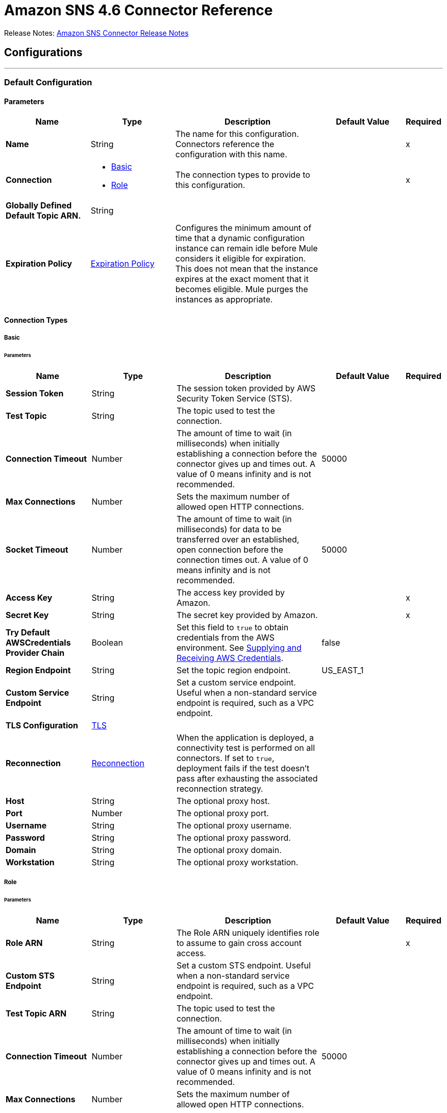 = Amazon SNS 4.6 Connector Reference



Release Notes: xref:release-notes::connector/amazon-sns-connector-release-notes-mule-4.adoc[Amazon SNS Connector Release Notes]

== Configurations
---
[[config]]
=== Default Configuration

==== Parameters
[%header,cols="20s,20a,35a,20a,5a"]
|===
| Name | Type | Description | Default Value | Required
|Name | String | The name for this configuration. Connectors reference the configuration with this name. | | x
| Connection a| * <<config_basic, Basic>>
* <<config_role, Role>>
 | The connection types to provide to this configuration. | | x
| Globally Defined Default Topic ARN. a| String |  |  |
| Expiration Policy a| <<ExpirationPolicy>> |  Configures the minimum amount of time that a dynamic configuration instance can remain idle before Mule considers it eligible for expiration. This does not mean that the instance expires at the exact moment that it becomes eligible. Mule purges the instances as appropriate. |  |
|===

==== Connection Types
[[config_basic]]
===== Basic


====== Parameters
[%header,cols="20s,20a,35a,20a,5a"]
|===
| Name | Type | Description | Default Value | Required
| Session Token a| String |  The session token provided by AWS Security Token Service (STS). |  |
| Test Topic a| String | The topic used to test the connection. |  |
| Connection Timeout a| Number |  The amount of time to wait (in milliseconds) when initially establishing a connection before the connector gives up and times out. A value of 0 means infinity and is not recommended. |  50000 |
| Max Connections a| Number |  Sets the maximum number of allowed open HTTP connections. |  |
| Socket Timeout a| Number |  The amount of time to wait (in milliseconds) for data to be transferred over an established, open connection before the connection times out. A value of 0 means infinity and is not recommended. |  50000 |
| Access Key a| String |  The access key provided by Amazon. |  | x
| Secret Key a| String |  The secret key provided by Amazon. |  | x
| Try Default AWSCredentials Provider Chain a| Boolean |  Set this field to `true` to obtain credentials from the AWS environment. See https://docs.aws.amazon.com/sdk-for-java/v2/developer-guide/credentials.html[Supplying and Receiving AWS Credentials]. |  false |
| Region Endpoint a| String |  Set the topic region endpoint. |  US_EAST_1 |
| Custom Service Endpoint a| String |  Set a custom service endpoint. Useful when a non-standard service endpoint is required, such as a VPC endpoint. |  |
| TLS Configuration a| <<Tls>> | |  |
| Reconnection a| <<Reconnection>> |  When the application is deployed, a connectivity test is performed on all connectors. If set to `true`, deployment fails if the test doesn't pass after exhausting the associated reconnection strategy. |  |
| Host a| String |  The optional proxy host. |  |
| Port a| Number |  The optional proxy port. |  |
| Username a| String |  The optional proxy username. |  |
| Password a| String |  The optional proxy password. |  |
| Domain a| String |  The optional proxy domain. |  |
| Workstation a| String |  The optional proxy workstation. |  |
|===
[[config_role]]
===== Role


====== Parameters
[%header,cols="20s,20a,35a,20a,5a"]
|===
| Name | Type | Description | Default Value | Required
| Role ARN a| String |  The Role ARN uniquely identifies role to assume to gain cross account access. |  | x
| Custom STS Endpoint a| String |  Set a custom STS endpoint. Useful when a non-standard service endpoint is required, such as a VPC endpoint. |  |
| Test Topic ARN a| String | The topic used to test the connection. |  |
| Connection Timeout a| Number |  The amount of time to wait (in milliseconds) when initially establishing a connection before the connector gives up and times out. A value of 0 means infinity and is not recommended. |  50000 |
| Max Connections a| Number |  Sets the maximum number of allowed open HTTP connections. |  |
| Socket Timeout a| Number |  The amount of time to wait (in milliseconds) for data to be transferred over an established, open connection before the connection times out. A value of 0 means infinity and is not recommended. |  50000 |
| Access Key a| String |  The access key provided by Amazon. |  | x
| Secret Key a| String |  The secret key provided by Amazon. |  | x
| Try Default AWSCredentials Provider Chain a| Boolean |  Set this field to `true` to obtain credentials from the AWS environment. See: https://docs.aws.amazon.com/sdk-for-java/v2/developer-guide/credentials.html[Supplying and Receiving AWS Credentials]. |  false |
| Region Endpoint a| String |  Set the topic region endpoint. |  US_EAST_1 |
| Custom Service Endpoint a| String |  Set a custom service endpoint. Useful when a non-standard service endpoint is required, such as a VPC endpoint. |  |
| TLS Configuration a| <<Tls>> |  |  |
| Reconnection a| <<Reconnection>> |  When the application is deployed, a connectivity test is performed on all connectors. If set to `true`, deployment fails if the test doesn't pass after exhausting the associated reconnection strategy. |  |
| Host a| String |  The optional proxy host. |  |
| Port a| Number |  The optional proxy port. |  |
| Username a| String |  The optional proxy username. |  |
| Password a| String |  The optional proxy password. |  |
| Domain a| String |  The optional proxy domain. |  |
| Workstation a| String |  The optional proxy workstation. |  |
|===

== Operations
* <<addPermission>>
* <<confirmSubscription>>
* <<createPlatformApplication>>
* <<createPlatformEndpoint>>
* <<createTopic>>
* <<deleteEndpoint>>
* <<deletePlatformApplication>>
* <<deleteTopic>>
* <<getEndpointAttributes>>
* <<getPlatformApplicationAttributes>>
* <<getSubscriptionAttributes>>
* <<getTopicAttributes>>
* <<listEndpointsByPlatformApplication>>
* <<listPlatformApplications>>
* <<listSubscriptions>>
* <<listSubscriptionsByTopic>>
* <<listTopics>>
* <<publish>>
* <<removePermission>>
* <<setEndpointAttributes>>
* <<setPlatformApplicationAttributes>>
* <<setSubscriptionAttributes>>
* <<setTopicAttributes>>
* <<subscribe>>
* <<unsubscribe>>

[[addPermission]]
=== Add Permission
`<sns:add-permission>`


Adds a statement to a topic's access control policy, granting access for the specified AWS accounts to the specified actions. See the http://docs.aws.amazon.com/sns/latest/api/API_AddPermission.html[Amazon SNS API Reference].


==== Parameters
[%header,cols="20s,20a,35a,20a,5a"]
|===
| Name | Type | Description | Default Value | Required
| Configuration | String | The name of the configuration to use. | | x
| Topic Arn a| String |  The ARN of the topic whose access control policy you wish to modify. |  | x
| Label a| String |  A unique identifier for the new policy statement. |  | x
| Account Ids a| Array of String |  The AWS account IDs of the users (principals) who will be given access to the specified actions. The users must have AWS accounts, but do not need to be signed up for this service. |  | x
| Action Names a| Array of String |  The action you want to allow for the specified principals. |  | x
| Target Variable a| String |  The name of a variable to store the operation's output. |  |
| Target Value a| String |  An expression to evaluate against the operation's output and store the expression outcome in the target variable. |  `#[payload]` |
| Reconnection Strategy a| * <<reconnect>>
* <<reconnect-forever>> |  A retry strategy in case of connectivity errors. |  |
|===

==== Output
[%autowidth.spread]
|===
|Type |String
|===

=== For Configurations
* <<config>>

==== Throws
* SNS:INVALID_PARAMETER_VALUE
* SNS:INVALID_PARAMETER
* SNS:INTERNAL_ERROR
* SNS:CONNECTIVITY
* SNS:THROTTLED
* SNS:TOPIC_LIMIT_EXCEEDED
* SNS:AUTHORIZATION_ERROR
* SNS:UNDEFINED_TOPIC
* SNS:NOT_FOUND
* SNS:SUBSCRIPTION_LIMIT_EXCEEDED
* SNS:ENDPOINT_DISABLED
* SNS:UNKNOWN
* SNS:RETRY_EXHAUSTED
* SNS:PLATFORM_APPLICATION_DISABLED


[[confirmSubscription]]
=== Confirm Subscription
`<sns:confirm-subscription>`

The confirmSubscription action verifies an endpoint owner's intent to receive messages by validating the token sent to the endpoint by an earlier Subscribe action. If the token is valid, the action creates a new subscription and returns its Amazon Resource Name (ARN). This call requires an AWS signature only when the AuthenticateOnUnsubscribe flag is set to `true`. See the http://docs.aws.amazon.com/sns/latest/api/API_ConfirmSubscription.html[Amazon SNS API Reference].

==== Parameters
[%header,cols="20s,20a,35a,20a,5a"]
|===
| Name | Type | Description | Default Value | Required
| Configuration | String | The name of the configuration to use. | | x
| Topic Arn a| String |  The ARN of the topic for which you wish to confirm a subscription. |  | x
| Token a| String |  Short-lived token sent to an endpoint during the `Subscribe` action. |  | x
| Authenticate On Unsubscribe a| String |  Disallows unauthenticated unsubscribes of the subscription. If the value of this parameter is `true` and the request has an AWS signature, then only the topic owner and the subscription owner can unsubscribe the endpoint. The unsubscribe action requires AWS authentication. |  |
| Target Variable a| String |  The name of a variable to store the operation's output. |  |
| Target Value a| String |  An expression to evaluate against the operation's output and store the expression outcome in the target variable. |  `#[payload]` |
| Reconnection Strategy a| * <<reconnect>>
* <<reconnect-forever>> |  A retry strategy in case of connectivity errors. |  |
|===

==== Output
[%autowidth.spread]
|===
|Type |String
| Attributes Type a| <<RequestIDAttribute>>
|===

=== For Configurations
* <<config>>

==== Throws
* SNS:INVALID_PARAMETER_VALUE
* SNS:INVALID_PARAMETER
* SNS:INTERNAL_ERROR
* SNS:CONNECTIVITY
* SNS:THROTTLED
* SNS:TOPIC_LIMIT_EXCEEDED
* SNS:AUTHORIZATION_ERROR
* SNS:UNDEFINED_TOPIC
* SNS:NOT_FOUND
* SNS:SUBSCRIPTION_LIMIT_EXCEEDED
* SNS:ENDPOINT_DISABLED
* SNS:UNKNOWN
* SNS:RETRY_EXHAUSTED
* SNS:PLATFORM_APPLICATION_DISABLED


[[createPlatformApplication]]
=== Create Platform Application
`<sns:create-platform-application>`


Creates a platform application object for one of the supported push notification services, such as APNs (Apple Push Notification service) and GCM (Google Cloud Messaging), to which devices and mobile apps may register. See the http://docs.aws.amazon.com/sns/latest/api/API_CreatePlatformApplication.html[Amazon SNS API Reference].


==== Parameters
[%header,cols="20s,20a,35a,20a,5a"]
|===
| Name | Type | Description | Default Value | Required
| Configuration | String | The name of the configuration to use. | | x
| Name a| String |  Application names must be made up of only uppercase and lowercase ASCII letters, numbers, underscores, hyphens, and periods, and must be between 1 and 256 characters long. |  | x
| Platform a| String |  The following platforms are supported: ADM (Amazon Device Messaging), APNs (Apple Push Notification service), APNS_SANDBOX, and GCM (Google Cloud Messaging). |  | x
| Attributes a| Object |  The list of attributes. |  |
| Target Variable a| String |  The name of a variable to store the operation's output. |  |
| Target Value a| String |  An expression to evaluate against the operation's output and store the expression outcome in the target variable. |  `#[payload]` |
| Reconnection Strategy a| * <<reconnect>>
* <<reconnect-forever>> |  A retry strategy in case of connectivity errors. |  |
|===

==== Output
[%autowidth.spread]
|===
|Type |String
| Attributes Type a| <<RequestIDAttribute>>
|===

=== For Configurations
* <<config>>

==== Throws
* SNS:INVALID_PARAMETER_VALUE
* SNS:INVALID_PARAMETER
* SNS:INTERNAL_ERROR
* SNS:CONNECTIVITY
* SNS:THROTTLED
* SNS:TOPIC_LIMIT_EXCEEDED
* SNS:AUTHORIZATION_ERROR
* SNS:UNDEFINED_TOPIC
* SNS:NOT_FOUND
* SNS:SUBSCRIPTION_LIMIT_EXCEEDED
* SNS:ENDPOINT_DISABLED
* SNS:UNKNOWN
* SNS:RETRY_EXHAUSTED
* SNS:PLATFORM_APPLICATION_DISABLED


[[createPlatformEndpoint]]
=== Create Platform Endpoint
`<sns:create-platform-endpoint>`


Creates an endpoint for a device and mobile app on one of the supported push notification services. CreatePlatformEndpoint requires the PlatformApplicationArn that is returned from CreatePlatformApplication. See the http://docs.aws.amazon.com/sns/latest/api/API_CreatePlatformEndpoint.html[Amazon SNS API Reference].


==== Parameters
[%header,cols="20s,20a,35a,20a,5a"]
|===
| Name | Type | Description | Default Value | Required
| Configuration | String | The name of the configuration to use. | | x
| Platform Application Arn a| String |  PlatformApplicationArn returned from CreatePlatformApplication is used to create a an endpoint. |  | x
| Token a| String |  Unique identifier created by the notification service for an app on a device. The specific name for Token will vary, depending on which notification service is being used. For example, when using APNs (Apple Push Notification service) as the notification service, you need the device token. Alternatively, when using GCM (Google Cloud Messaging) or ADM (Amazon Device Messaging), the device token equivalent is called the registration ID. |  | x
| Custom User Data a| String |  Arbitrary user data to associate with the endpoint. Amazon SNS does not use this data. The data must be in UTF-8 format and less than 2KB. |  | x
| Attributes a| Object |  The list of attributes. |  |
| Target Variable a| String |  The name of a variable to store the operation's output. |  |
| Target Value a| String |  An expression to evaluate against the operation's output and store the expression outcome in the target variable. |  `#[payload]` |
| Reconnection Strategy a| * <<reconnect>>
* <<reconnect-forever>> |  A retry strategy in case of connectivity errors. |  |
|===

==== Output
[%autowidth.spread]
|===
|Type |String
| Attributes Type a| <<RequestIDAttribute>>
|===

=== For Configurations
* <<config>>

==== Throws
* SNS:INVALID_PARAMETER_VALUE
* SNS:INVALID_PARAMETER
* SNS:INTERNAL_ERROR
* SNS:CONNECTIVITY
* SNS:THROTTLED
* SNS:TOPIC_LIMIT_EXCEEDED
* SNS:AUTHORIZATION_ERROR
* SNS:UNDEFINED_TOPIC
* SNS:NOT_FOUND
* SNS:SUBSCRIPTION_LIMIT_EXCEEDED
* SNS:ENDPOINT_DISABLED
* SNS:UNKNOWN
* SNS:RETRY_EXHAUSTED
* SNS:PLATFORM_APPLICATION_DISABLED


[[createTopic]]
=== Create Topic
`<sns:create-topic>`


The CreateTopic action creates a topic to which notifications can be published. Users can create at most 100 topics. See the http://docs.aws.amazon.com/sns/latest/api/API_CreateTopic.html[Amazon SNS API Reference].


==== Parameters
[%header,cols="20s,20a,35a,20a,5a"]
|===
| Name | Type | Description | Default Value | Required
| Configuration | String | The name of the configuration to use. | | x
| Topic Name a| String |  The name of the topic you want to create. |  | x
| Target Variable a| String |  The name of a variable to store the operation's output. |  |
| Target Value a| String |  An expression to evaluate against the operation's output and store the expression outcome in the target variable. |  `#[payload]` |
| Reconnection Strategy a| * <<reconnect>>
* <<reconnect-forever>> |  A retry strategy in case of connectivity errors. |  |
|===

==== Output
[%autowidth.spread]
|===
|Type |String
| Attributes Type a| <<RequestIDAttribute>>
|===

=== For Configurations
* <<config>>

==== Throws
* SNS:INVALID_PARAMETER_VALUE
* SNS:INVALID_PARAMETER
* SNS:INTERNAL_ERROR
* SNS:CONNECTIVITY
* SNS:THROTTLED
* SNS:TOPIC_LIMIT_EXCEEDED
* SNS:AUTHORIZATION_ERROR
* SNS:UNDEFINED_TOPIC
* SNS:NOT_FOUND
* SNS:SUBSCRIPTION_LIMIT_EXCEEDED
* SNS:ENDPOINT_DISABLED
* SNS:UNKNOWN
* SNS:RETRY_EXHAUSTED
* SNS:PLATFORM_APPLICATION_DISABLED


[[deleteEndpoint]]
=== Delete Endpoint
`<sns:delete-endpoint>`


Deletes the endpoint for a device and mobile app from Amazon SNS. See the http://docs.aws.amazon.com/sns/latest/api/API_DeleteEndpoint.html[Amazon SNS API Reference].


==== Parameters
[%header,cols="20s,20a,35a,20a,5a"]
|===
| Name | Type | Description | Default Value | Required
| Configuration | String | The name of the configuration to use. | | x
| Endpoint Arn a| String |  EndpointArn of endpoint to delete. |  | x
| Target Variable a| String |  The name of a variable to store the operation's output. |  |
| Target Value a| String |  An expression to evaluate against the operation's output and store the expression outcome in the target variable. |  `#[payload]` |
| Reconnection Strategy a| * <<reconnect>>
* <<reconnect-forever>> |  A retry strategy in case of connectivity errors. |  |
|===

==== Output
[%autowidth.spread]
|===
|Type |String
|===

=== For Configurations
* <<config>>

==== Throws
* SNS:INVALID_PARAMETER_VALUE
* SNS:INVALID_PARAMETER
* SNS:INTERNAL_ERROR
* SNS:CONNECTIVITY
* SNS:THROTTLED
* SNS:TOPIC_LIMIT_EXCEEDED
* SNS:AUTHORIZATION_ERROR
* SNS:UNDEFINED_TOPIC
* SNS:NOT_FOUND
* SNS:SUBSCRIPTION_LIMIT_EXCEEDED
* SNS:ENDPOINT_DISABLED
* SNS:UNKNOWN
* SNS:RETRY_EXHAUSTED
* SNS:PLATFORM_APPLICATION_DISABLED


[[deletePlatformApplication]]
=== Delete Platform Application
`<sns:delete-platform-application>`


Deletes a platform application object for one of the supported push notification services, such as APNs (Apple Push Notification service) and GCM (Google Cloud Messaging). See the http://docs.aws.amazon.com/sns/latest/api/API_DeletePlatformApplication.html[Amazon SNS API Reference].


==== Parameters
[%header,cols="20s,20a,35a,20a,5a"]
|===
| Name | Type | Description | Default Value | Required
| Configuration | String | The name of the configuration to use. | | x
| Platform Application Arn a| String |  PlatformApplicationArn of platform application object to delete. |  | x
| Target Variable a| String |  The name of a variable to store the operation's output. |  |
| Target Value a| String |  An expression to evaluate against the operation's output and store the expression outcome in the target variable. |  `#[payload]` |
| Reconnection Strategy a| * <<reconnect>>
* <<reconnect-forever>> |  A retry strategy in case of connectivity errors. |  |
|===

==== Output
[%autowidth.spread]
|===
|Type |String
|===

=== For Configurations
* <<config>>

==== Throws
* SNS:INVALID_PARAMETER_VALUE
* SNS:INVALID_PARAMETER
* SNS:INTERNAL_ERROR
* SNS:CONNECTIVITY
* SNS:THROTTLED
* SNS:TOPIC_LIMIT_EXCEEDED
* SNS:AUTHORIZATION_ERROR
* SNS:UNDEFINED_TOPIC
* SNS:NOT_FOUND
* SNS:SUBSCRIPTION_LIMIT_EXCEEDED
* SNS:ENDPOINT_DISABLED
* SNS:UNKNOWN
* SNS:RETRY_EXHAUSTED
* SNS:PLATFORM_APPLICATION_DISABLED


[[deleteTopic]]
=== Delete Topic
`<sns:delete-topic>`


The DeleteTopic action deletes a topic and all its subscriptions. Deleting a topic might prevent some messages previously sent to the topic from being delivered to subscribers. This action is idempotent, so deleting a topic that does not exist does not result in an error. See the http://docs.aws.amazon.com/sns/latest/api/API_DeleteTopic.html[Amazon SNS API Reference].


==== Parameters
[%header,cols="20s,20a,35a,20a,5a"]
|===
| Name | Type | Description | Default Value | Required
| Configuration | String | The name of the configuration to use. | | x
| Topic Arn a| String |  The ARN of the topic you want to delete. |  | x
| Reconnection Strategy a| * <<reconnect>>
* <<reconnect-forever>> |  A retry strategy in case of connectivity errors. |  |
|===


=== For Configurations
* <<config>>

==== Throws
* SNS:INVALID_PARAMETER_VALUE
* SNS:INVALID_PARAMETER
* SNS:INTERNAL_ERROR
* SNS:CONNECTIVITY
* SNS:THROTTLED
* SNS:TOPIC_LIMIT_EXCEEDED
* SNS:AUTHORIZATION_ERROR
* SNS:UNDEFINED_TOPIC
* SNS:NOT_FOUND
* SNS:SUBSCRIPTION_LIMIT_EXCEEDED
* SNS:ENDPOINT_DISABLED
* SNS:UNKNOWN
* SNS:RETRY_EXHAUSTED
* SNS:PLATFORM_APPLICATION_DISABLED


[[getEndpointAttributes]]
=== Get Endpoint Attributes
`<sns:get-endpoint-attributes>`


Retrieves the endpoint attributes for a device on one of the supported push notification services, such as GCM (Google Cloud Messaging) and APNs (Apple Push Notification service). See the http://docs.aws.amazon.com/sns/latest/api/API_GetEndpointAttributes.html[Amazon SNS API Reference].


==== Parameters
[%header,cols="20s,20a,35a,20a,5a"]
|===
| Name | Type | Description | Default Value | Required
| Configuration | String | The name of the configuration to use. | | x
| Endpoint Arn a| String |  EndpointArn for GetEndpointAttributes input. |  | x
| Target Variable a| String |  The name of a variable to store the operation's output. |  |
| Target Value a| String |  An expression to evaluate against the operation's output and store the expression outcome in the target variable. |  `#[payload]` |
| Reconnection Strategy a| * <<reconnect>>
* <<reconnect-forever>> |  A retry strategy in case of connectivity errors. |  |
|===

==== Output
[%autowidth.spread]
|===
|Type |Object
| Attributes Type a| <<RequestIDAttribute>>
|===

=== For Configurations
* <<config>>

==== Throws
* SNS:INVALID_PARAMETER_VALUE
* SNS:INVALID_PARAMETER
* SNS:INTERNAL_ERROR
* SNS:CONNECTIVITY
* SNS:THROTTLED
* SNS:TOPIC_LIMIT_EXCEEDED
* SNS:AUTHORIZATION_ERROR
* SNS:UNDEFINED_TOPIC
* SNS:NOT_FOUND
* SNS:SUBSCRIPTION_LIMIT_EXCEEDED
* SNS:ENDPOINT_DISABLED
* SNS:UNKNOWN
* SNS:RETRY_EXHAUSTED
* SNS:PLATFORM_APPLICATION_DISABLED


[[getPlatformApplicationAttributes]]
=== Get Platform Application Attributes
`<sns:get-platform-application-attributes>`


Retrieves the attributes of the platform application object for the supported push notification services, such as APNs (Apple Push Notification service)and GCM (Google Cloud Messaging). See the http://docs.aws.amazon.com/sns/latest/api/API_GetPlatformApplicationAttributes.html[Amazon SNS API Reference].


==== Parameters
[%header,cols="20s,20a,35a,20a,5a"]
|===
| Name | Type | Description | Default Value | Required
| Configuration | String | The name of the configuration to use. | | x
| Platform Application Arn a| String |  PlatformApplicationArn for GetPlatformApplicationAttributesInput. |  | x
| Target Variable a| String |  The name of a variable to store the operation's output. |  |
| Target Value a| String |  An expression to evaluate against the operation's output and store the expression outcome in the target variable. |  `#[payload]` |
| Reconnection Strategy a| * <<reconnect>>
* <<reconnect-forever>> |  A retry strategy in case of connectivity errors. |  |
|===

==== Output
[%autowidth.spread]
|===
|Type |Object
| Attributes Type a| <<RequestIDAttribute>>
|===

=== For Configurations
* <<config>>

==== Throws
* SNS:INVALID_PARAMETER_VALUE
* SNS:INVALID_PARAMETER
* SNS:INTERNAL_ERROR
* SNS:CONNECTIVITY
* SNS:THROTTLED
* SNS:TOPIC_LIMIT_EXCEEDED
* SNS:AUTHORIZATION_ERROR
* SNS:UNDEFINED_TOPIC
* SNS:NOT_FOUND
* SNS:SUBSCRIPTION_LIMIT_EXCEEDED
* SNS:ENDPOINT_DISABLED
* SNS:UNKNOWN
* SNS:RETRY_EXHAUSTED
* SNS:PLATFORM_APPLICATION_DISABLED


[[getSubscriptionAttributes]]
=== Get Subscription Attributes
`<sns:get-subscription-attributes>`


The GetSubscriptionAttributes action returns all of the properties of a subscription. See the http://docs.aws.amazon.com/sns/latest/api/API_GetSubscriptionAttributes.html[Amazon SNS API Reference].


==== Parameters
[%header,cols="20s,20a,35a,20a,5a"]
|===
| Name | Type | Description | Default Value | Required
| Configuration | String | The name of the configuration to use. | | x
| Subscription Arn a| String |  The ARN of the subscription whose properties you want to get |  | x
| Target Variable a| String |  The name of a variable to store the operation's output. |  |
| Target Value a| String |  An expression to evaluate against the operation's output and store the expression outcome in the target variable. |  `#[payload]` |
| Reconnection Strategy a| * <<reconnect>>
* <<reconnect-forever>> |  A retry strategy in case of connectivity errors. |  |
|===

==== Output
[%autowidth.spread]
|===
|Type |Object
| Attributes Type a| <<RequestIDAttribute>>
|===

=== For Configurations
* <<config>>

==== Throws
* SNS:INVALID_PARAMETER_VALUE
* SNS:INVALID_PARAMETER
* SNS:INTERNAL_ERROR
* SNS:CONNECTIVITY
* SNS:THROTTLED
* SNS:TOPIC_LIMIT_EXCEEDED
* SNS:AUTHORIZATION_ERROR
* SNS:UNDEFINED_TOPIC
* SNS:NOT_FOUND
* SNS:SUBSCRIPTION_LIMIT_EXCEEDED
* SNS:ENDPOINT_DISABLED
* SNS:UNKNOWN
* SNS:RETRY_EXHAUSTED
* SNS:PLATFORM_APPLICATION_DISABLED


[[getTopicAttributes]]
=== Get Topic Attributes
`<sns:get-topic-attributes>`


The GetTopicAttributes action returns all of the properties of a topic. Topic properties returned might differ based on the authorization of the user. See the http://docs.aws.amazon.com/sns/latest/api/API_GetTopicAttributes.html[Amazon SNS API Reference].


==== Parameters
[%header,cols="20s,20a,35a,20a,5a"]
|===
| Name | Type | Description | Default Value | Required
| Configuration | String | The name of the configuration to use. | | x
| Topic Arn a| String |  The ARN of the topic whose properties you want to get. |  | x
| Target Variable a| String |  The name of a variable to store the operation's output. |  |
| Target Value a| String |  An expression to evaluate against the operation's output and store the expression outcome in the target variable. |  `#[payload]` |
| Reconnection Strategy a| * <<reconnect>>
* <<reconnect-forever>> |  A retry strategy in case of connectivity errors. |  |
|===

==== Output
[%autowidth.spread]
|===
|Type |Object
| Attributes Type a| <<RequestIDAttribute>>
|===

=== For Configurations
* <<config>>

==== Throws
* SNS:INVALID_PARAMETER_VALUE
* SNS:INVALID_PARAMETER
* SNS:INTERNAL_ERROR
* SNS:CONNECTIVITY
* SNS:THROTTLED
* SNS:TOPIC_LIMIT_EXCEEDED
* SNS:AUTHORIZATION_ERROR
* SNS:UNDEFINED_TOPIC
* SNS:NOT_FOUND
* SNS:SUBSCRIPTION_LIMIT_EXCEEDED
* SNS:ENDPOINT_DISABLED
* SNS:UNKNOWN
* SNS:RETRY_EXHAUSTED
* SNS:PLATFORM_APPLICATION_DISABLED


[[listEndpointsByPlatformApplication]]
=== List Endpoints By Platform Application
`<sns:list-endpoints-by-platform-application>`


Lists the endpoints and endpoint attributes for devices in a supported push notification service, such as GCM (Google Cloud Messaging) and APNs (Apple Push Notification service). See the http://docs.aws.amazon.com/sns/latest/api/API_ListEndpointsByPlatformApplication.html[Amazon SNS API Reference].


==== Parameters
[%header,cols="20s,20a,35a,20a,5a"]
|===
| Name | Type | Description | Default Value | Required
| Configuration | String | The name of the configuration to use. | | x
| Arn a| String |  The ARN of the platform application. |  | x
| Streaming Strategy a| * <<repeatable-in-memory-iterable>>
* <<repeatable-file-store-iterable>>
* non-repeatable-iterable |  Configure to use repeatable streams. |  |
| Target Variable a| String |  The name of a variable to store the operation's output. |  |
| Target Value a| String |  An expression to evaluate against the operation's output and store the expression outcome in the target variable. |  `#[payload]` |
| Reconnection Strategy a| * <<reconnect>>
* <<reconnect-forever>> |  A retry strategy in case of connectivity errors. |  |
|===

==== Output
[%autowidth.spread]
|===
|Type |Array of Message of [<<Endpoint>>] payload and [<<RequestIDAttribute>>] attributes
|===

=== For Configurations
* <<config>>

==== Throws
* SNS:INVALID_PARAMETER_VALUE
* SNS:INVALID_PARAMETER
* SNS:UNDEFINED_TOPIC
* SNS:INTERNAL_ERROR
* SNS:NOT_FOUND
* SNS:THROTTLED
* SNS:SUBSCRIPTION_LIMIT_EXCEEDED
* SNS:TOPIC_LIMIT_EXCEEDED
* SNS:ENDPOINT_DISABLED
* SNS:UNKNOWN
* SNS:PLATFORM_APPLICATION_DISABLED
* SNS:AUTHORIZATION_ERROR


[[listPlatformApplications]]
=== List Platform Applications
`<sns:list-platform-applications>`


Lists the platform application objects for the supported push notification services, such as APNs (Apple Push Notification service)and GCM (Google Cloud Messaging). See the http://docs.aws.amazon.com/sns/latest/api/API_ListPlatformApplications.html[Amazon SNS API Reference].


==== Parameters
[%header,cols="20s,20a,35a,20a,5a"]
|===
| Name | Type | Description | Default Value | Required
| Configuration | String | The name of the configuration to use. | | x
| Streaming Strategy a| * <<repeatable-in-memory-iterable>>
* <<repeatable-file-store-iterable>>
* non-repeatable-iterable |  Configure to use repeatable streams. |  |
| Target Variable a| String |  The name of a variable to store the operation's output. |  |
| Target Value a| String |  An expression to evaluate against the operation's output and store the expression outcome in the target variable. |  `#[payload]` |
| Reconnection Strategy a| * <<reconnect>>
* <<reconnect-forever>> |  A retry strategy in case of connectivity errors. |  |
|===

==== Output
[%autowidth.spread]
|===
|Type |Array of Message of [<<PlatformApplication>>] payload and [<<RequestIDAttribute>>] attributes
|===

=== For Configurations
* <<config>>

==== Throws
* SNS:INVALID_PARAMETER_VALUE
* SNS:INVALID_PARAMETER
* SNS:UNDEFINED_TOPIC
* SNS:INTERNAL_ERROR
* SNS:NOT_FOUND
* SNS:THROTTLED
* SNS:SUBSCRIPTION_LIMIT_EXCEEDED
* SNS:TOPIC_LIMIT_EXCEEDED
* SNS:ENDPOINT_DISABLED
* SNS:UNKNOWN
* SNS:PLATFORM_APPLICATION_DISABLED
* SNS:AUTHORIZATION_ERROR


[[listSubscriptions]]
=== List Subscriptions
`<sns:list-subscriptions>`


The ListSubscriptions action returns a list of the requester's subscriptions. Each call returns a limited list of subscriptions, up to 100. If there are more subscriptions, a NextToken is also returned. Use the NextToken parameter in a new ListSubscriptions call to get further results. See the http://docs.aws.amazon.com/sns/latest/api/API_ListSubscriptions.html[Amazon SNS API Reference].


==== Parameters
[%header,cols="20s,20a,35a,20a,5a"]
|===
| Name | Type | Description | Default Value | Required
| Configuration | String | The name of the configuration to use. | | x
| Streaming Strategy a| * <<repeatable-in-memory-iterable>>
* <<repeatable-file-store-iterable>>
* non-repeatable-iterable |  Configure to use repeatable streams. |  |
| Target Variable a| String |  The name of a variable to store the operation's output. |  |
| Target Value a| String |  An expression to evaluate against the operation's output and store the expression outcome in the target variable. |  `#[payload]` |
| Reconnection Strategy a| * <<reconnect>>
* <<reconnect-forever>> |  A retry strategy in case of connectivity errors. |  |
|===

==== Output
[%autowidth.spread]
|===
|Type |Array of Message of [<<Subscription>>] payload and [<<RequestIDAttribute>>] attributes
|===

=== For Configurations
* <<config>>

==== Throws
* SNS:INVALID_PARAMETER_VALUE
* SNS:INVALID_PARAMETER
* SNS:UNDEFINED_TOPIC
* SNS:INTERNAL_ERROR
* SNS:NOT_FOUND
* SNS:THROTTLED
* SNS:SUBSCRIPTION_LIMIT_EXCEEDED
* SNS:TOPIC_LIMIT_EXCEEDED
* SNS:ENDPOINT_DISABLED
* SNS:UNKNOWN
* SNS:PLATFORM_APPLICATION_DISABLED
* SNS:AUTHORIZATION_ERROR


[[listSubscriptionsByTopic]]
=== List Subscriptions By Topic
`<sns:list-subscriptions-by-topic>`


The SubscriptionsByTopic action returns a list of the subscriptions to a specific topic. Each call returns a limited list of subscriptions, up to 100. If there are more subscriptions, a NextToken is also returned. Use the NextToken parameter in a new SubscriptionsByTopic call to get further results. See the http://docs.aws.amazon.com/sns/latest/api/API_ListSubscriptionsByTopic.html[Amazon SNS API Reference].


==== Parameters
[%header,cols="20s,20a,35a,20a,5a"]
|===
| Name | Type | Description | Default Value | Required
| Configuration | String | The name of the configuration to use. | | x
| Arn a| String |  The ARN of the topic. |  | x
| Streaming Strategy a| * <<repeatable-in-memory-iterable>>
* <<repeatable-file-store-iterable>>
* non-repeatable-iterable |  Configure to use repeatable streams. |  |
| Target Variable a| String |  The name of a variable to store the operation's output. |  |
| Target Value a| String |  An expression to evaluate against the operation's output and store the expression outcome in the target variable. |  `#[payload]` |
| Reconnection Strategy a| * <<reconnect>>
* <<reconnect-forever>> |  A retry strategy in case of connectivity errors. |  |
|===

==== Output
[%autowidth.spread]
|===
|Type |Array of Message of [<<Subscription>>] payload and [<<RequestIDAttribute>>] attributes
|===

=== For Configurations
* <<config>>

==== Throws
* SNS:INVALID_PARAMETER_VALUE
* SNS:INVALID_PARAMETER
* SNS:UNDEFINED_TOPIC
* SNS:INTERNAL_ERROR
* SNS:NOT_FOUND
* SNS:THROTTLED
* SNS:SUBSCRIPTION_LIMIT_EXCEEDED
* SNS:TOPIC_LIMIT_EXCEEDED
* SNS:ENDPOINT_DISABLED
* SNS:UNKNOWN
* SNS:PLATFORM_APPLICATION_DISABLED
* SNS:AUTHORIZATION_ERROR


[[listTopics]]
=== List Topics
`<sns:list-topics>`


The ListTopics action returns a list of the requester's topics. Each call returns a limited list of topics, up to 100. If there are more topics, a NextToken is also returned. Use the NextToken parameter in a new ListTopics call to get further results. See the http://docs.aws.amazon.com/sns/latest/api/API_ListTopics.html[Amazon SNS API Reference].


==== Parameters
[%header,cols="20s,20a,35a,20a,5a"]
|===
| Name | Type | Description | Default Value | Required
| Configuration | String | The name of the configuration to use. | | x
| Streaming Strategy a| * <<repeatable-in-memory-iterable>>
* <<repeatable-file-store-iterable>>
* non-repeatable-iterable |  Configure to use repeatable streams. |  |
| Target Variable a| String |  The name of a variable to store the operation's output. |  |
| Target Value a| String |  An expression to evaluate against the operation's output and store the expression outcome in the target variable. |  `#[payload]` |
| Reconnection Strategy a| * <<reconnect>>
* <<reconnect-forever>> |  A retry strategy in case of connectivity errors. |  |
|===

==== Output
[%autowidth.spread]
|===
|Type |Array of Message of [String] payload and [<<RequestIDAttribute>>] attributes
|===

=== For Configurations
* <<config>>

==== Throws
* SNS:INVALID_PARAMETER_VALUE
* SNS:INVALID_PARAMETER
* SNS:UNDEFINED_TOPIC
* SNS:INTERNAL_ERROR
* SNS:NOT_FOUND
* SNS:THROTTLED
* SNS:SUBSCRIPTION_LIMIT_EXCEEDED
* SNS:TOPIC_LIMIT_EXCEEDED
* SNS:ENDPOINT_DISABLED
* SNS:UNKNOWN
* SNS:PLATFORM_APPLICATION_DISABLED
* SNS:AUTHORIZATION_ERROR


[[publish]]
=== Publish
`<sns:publish>`


The Publish action sends a message to all of a topic's subscribed endpoints. A returned messageId indicates that the message was saved and Amazon SNS will attempt to deliver it to the topic's subscribers shortly. The format of the outgoing message to each subscribed endpoint depends on the notification protocol selected. See the http://docs.aws.amazon.com/sns/latest/api/API_Publish.html[Amazon SNS API Reference].


==== Parameters
[%header,cols="20s,20a,35a,20a,5a"]
|===
| Name | Type | Description | Default Value | Required
| Configuration | String | The name of the configuration to use. | | x
| Message a| String |  The message you want to send to the topic. |  `#[payload]` |
| Subject a| String |  Optional parameter to use as the "Subject" line when the message is delivered to email endpoints. This field will also be included, if present, in the standard JSON messages delivered to other endpoints. |  |
| Message Structure a| String |  Set MessageStructure to `json` if you want to send a different message for each protocol. |  |
| Message Attributes a| Object |  The Amazon SNS message attributes, as described in the https://docs.aws.amazon.com/sns/latest/dg/welcome.html[Amazon Simple Notification Service Developer Guide].
 |  |
| Topic Arn a| String |  Amazon Resource Name (ARN) of the topic you want to publish to. This field and the Target Arn field are mutually exclusive. |  |
| Target Arn a| String |  Amazon Resource Name (ARN) of the platform endpoint you want to publish to. This field and the Topic Arn field are mutually exclusive. |  |
| Target Variable a| String |  The name of a variable to store the operation's output. |  |
| Target Value a| String |  An expression to evaluate against the operation's output and store the expression outcome in the target variable. |  `#[payload]` |
| Reconnection Strategy a| * <<reconnect>>
* <<reconnect-forever>> |  A retry strategy in case of connectivity errors. |  |
|===

==== Output
[%autowidth.spread]
|===
|Type |String
| Attributes Type a| <<RequestIDAttribute>>
|===

=== For Configurations
* <<config>>

==== Throws
* SNS:INVALID_PARAMETER_VALUE
* SNS:INVALID_PARAMETER
* SNS:INTERNAL_ERROR
* SNS:CONNECTIVITY
* SNS:THROTTLED
* SNS:TOPIC_LIMIT_EXCEEDED
* SNS:AUTHORIZATION_ERROR
* SNS:UNDEFINED_TOPIC
* SNS:NOT_FOUND
* SNS:SUBSCRIPTION_LIMIT_EXCEEDED
* SNS:ENDPOINT_DISABLED
* SNS:UNKNOWN
* SNS:RETRY_EXHAUSTED
* SNS:PLATFORM_APPLICATION_DISABLED


[[removePermission]]
=== Remove Permission
`<sns:remove-permission>`


The RemovePermission action removes a statement from a topic's access control policy. See the http://docs.aws.amazon.com/sns/latest/api/API_RemovePermission.html[Amazon SNS API Reference].


==== Parameters
[%header,cols="20s,20a,35a,20a,5a"]
|===
| Name | Type | Description | Default Value | Required
| Configuration | String | The name of the configuration to use. | | x
| Topic Arn a| String |  The ARN of the topic whose access control policy you wish to modify. |  | x
| Label a| String |  The unique label of the statement you want to remove. |  | x
| Target Variable a| String |  The name of a variable to store the operation's output. |  |
| Target Value a| String |  An expression to evaluate against the operation's output and store the expression outcome in the target variable. |  `#[payload]` |
| Reconnection Strategy a| * <<reconnect>>
* <<reconnect-forever>> |  A retry strategy in case of connectivity errors. |  |
|===

==== Output
[%autowidth.spread]
|===
|Type |String
|===

=== For Configurations
* <<config>>

==== Throws
* SNS:INVALID_PARAMETER_VALUE
* SNS:INVALID_PARAMETER
* SNS:INTERNAL_ERROR
* SNS:CONNECTIVITY
* SNS:THROTTLED
* SNS:TOPIC_LIMIT_EXCEEDED
* SNS:AUTHORIZATION_ERROR
* SNS:UNDEFINED_TOPIC
* SNS:NOT_FOUND
* SNS:SUBSCRIPTION_LIMIT_EXCEEDED
* SNS:ENDPOINT_DISABLED
* SNS:UNKNOWN
* SNS:RETRY_EXHAUSTED
* SNS:PLATFORM_APPLICATION_DISABLED


[[setEndpointAttributes]]
=== Set Endpoint Attributes
`<sns:set-endpoint-attributes>`


Sets the attributes for an endpoint for a device on one of the supported push notification services, such as GCM (Google Cloud Messaging) and APNs (Apple Push Notification service). See the http://docs.aws.amazon.com/sns/latest/api/API_SetEndpointAttributes.html[Amazon SNS API Reference].


==== Parameters
[%header,cols="20s,20a,35a,20a,5a"]
|===
| Name | Type | Description | Default Value | Required
| Configuration | String | The name of the configuration to use. | | x
| Endpoint a| <<Endpoint>> |  Container for the parameters to the SetEndpointAttributes operation. |  `#[payload]` |
| Target Variable a| String |  The name of a variable to store the operation's output. |  |
| Target Value a| String |  An expression to evaluate against the operation's output and store the expression outcome in the target variable. |  `#[payload]` |
| Reconnection Strategy a| * <<reconnect>>
* <<reconnect-forever>> |  A retry strategy in case of connectivity errors. |  |
|===

==== Output
[%autowidth.spread]
|===
|Type |String
|===

=== For Configurations
* <<config>>

==== Throws
* SNS:INVALID_PARAMETER_VALUE
* SNS:INVALID_PARAMETER
* SNS:INTERNAL_ERROR
* SNS:CONNECTIVITY
* SNS:THROTTLED
* SNS:TOPIC_LIMIT_EXCEEDED
* SNS:AUTHORIZATION_ERROR
* SNS:UNDEFINED_TOPIC
* SNS:NOT_FOUND
* SNS:SUBSCRIPTION_LIMIT_EXCEEDED
* SNS:ENDPOINT_DISABLED
* SNS:UNKNOWN
* SNS:RETRY_EXHAUSTED
* SNS:PLATFORM_APPLICATION_DISABLED


[[setPlatformApplicationAttributes]]
=== Set Platform Application Attributes
`<sns:set-platform-application-attributes>`


Sets the attributes of the platform application object for the supported push notification services, such as APNs (Apple Push Notification service) and GCM (Google Cloud Messaging). See the http://docs.aws.amazon.com/sns/latest/api/API_SetPlatformApplicationAttributes.html[Amazon SNS API Reference].


==== Parameters
[%header,cols="20s,20a,35a,20a,5a"]
|===
| Name | Type | Description | Default Value | Required
| Configuration | String | The name of the configuration to use. | | x
| Platform Application Attributes a| <<PlatformApplication>> |  Container for the parameters to the SetPlatformApplicationAttributes operation. |  `#[payload]` |
| Target Variable a| String |  The name of a variable to store the operation's output. |  |
| Target Value a| String |  An expression to evaluate against the operation's output and store the expression outcome in the target variable. |  `#[payload]` |
| Reconnection Strategy a| * <<reconnect>>
* <<reconnect-forever>> |  A retry strategy in case of connectivity errors. |  |
|===

==== Output
[%autowidth.spread]
|===
|Type |String
|===

=== For Configurations
* <<config>>

==== Throws
* SNS:INVALID_PARAMETER_VALUE
* SNS:INVALID_PARAMETER
* SNS:INTERNAL_ERROR
* SNS:CONNECTIVITY
* SNS:THROTTLED
* SNS:TOPIC_LIMIT_EXCEEDED
* SNS:AUTHORIZATION_ERROR
* SNS:UNDEFINED_TOPIC
* SNS:NOT_FOUND
* SNS:SUBSCRIPTION_LIMIT_EXCEEDED
* SNS:ENDPOINT_DISABLED
* SNS:UNKNOWN
* SNS:RETRY_EXHAUSTED
* SNS:PLATFORM_APPLICATION_DISABLED


[[setSubscriptionAttributes]]
=== Set Subscription Attributes
`<sns:set-subscription-attributes>`


The SubscriptionAttributes action allows a subscription owner to set an attribute of the topic to a new value. See the http://docs.aws.amazon.com/sns/latest/api/API_SetSubscriptionAttributes.html[Amazon SNS API Reference].


==== Parameters
[%header,cols="20s,20a,35a,20a,5a"]
|===
| Name | Type | Description | Default Value | Required
| Configuration | String | The name of the configuration to use. | | x
| Subscription Arn a| String |  The ARN of the subscription. |  | x
| Attribute Name a| String |  The name of the attribute. |  | x
| Attribute Value a| String |  The value of the attribute. |  | x
| Target Variable a| String |  The name of a variable to store the operation's output. |  |
| Target Value a| String |  An expression to evaluate against the operation's output and store the expression outcome in the target variable. |  `#[payload]` |
| Reconnection Strategy a| * <<reconnect>>
* <<reconnect-forever>> |  A retry strategy in case of connectivity errors. |  |
|===

==== Output
[%autowidth.spread]
|===
|Type |String
|===

=== For Configurations
* <<config>>

==== Throws
* SNS:INVALID_PARAMETER_VALUE
* SNS:INVALID_PARAMETER
* SNS:INTERNAL_ERROR
* SNS:CONNECTIVITY
* SNS:THROTTLED
* SNS:TOPIC_LIMIT_EXCEEDED
* SNS:AUTHORIZATION_ERROR
* SNS:UNDEFINED_TOPIC
* SNS:NOT_FOUND
* SNS:SUBSCRIPTION_LIMIT_EXCEEDED
* SNS:ENDPOINT_DISABLED
* SNS:UNKNOWN
* SNS:RETRY_EXHAUSTED
* SNS:PLATFORM_APPLICATION_DISABLED


[[setTopicAttributes]]
=== Set Topic Attributes
`<sns:set-topic-attributes>`


The TopicAttributes action allows a topic owner to set an attribute of the topic to a new value. See the http://docs.aws.amazon.com/sns/latest/api/API_SetTopicAttributes.html[Amazon SNS API Reference].


==== Parameters
[%header,cols="20s,20a,35a,20a,5a"]
|===
| Name | Type | Description | Default Value | Required
| Configuration | String | The name of the configuration to use. | | x
| Topic Arn a| String |  The ARN of the topic. |  | x
| Attribute Name a| String |  The name of the attribute. |  | x
| Attribute Value a| String |  The value of the attribute. |  |
| Target Variable a| String |  The name of a variable to store the operation's output. |  |
| Target Value a| String |  An expression to evaluate against the operation's output and store the expression outcome in the target variable. |  `#[payload]` |
| Reconnection Strategy a| * <<reconnect>>
* <<reconnect-forever>> |  A retry strategy in case of connectivity errors. |  |
|===

==== Output
[%autowidth.spread]
|===
|Type |String
|===

=== For Configurations
* <<config>>

==== Throws
* SNS:INVALID_PARAMETER_VALUE
* SNS:INVALID_PARAMETER
* SNS:INTERNAL_ERROR
* SNS:CONNECTIVITY
* SNS:THROTTLED
* SNS:TOPIC_LIMIT_EXCEEDED
* SNS:AUTHORIZATION_ERROR
* SNS:UNDEFINED_TOPIC
* SNS:NOT_FOUND
* SNS:SUBSCRIPTION_LIMIT_EXCEEDED
* SNS:ENDPOINT_DISABLED
* SNS:UNKNOWN
* SNS:RETRY_EXHAUSTED
* SNS:PLATFORM_APPLICATION_DISABLED


[[subscribe]]
=== Subscribe
`<sns:subscribe>`


The Subscribe action prepares to subscribe an endpoint by sending the endpoint a confirmation message. To actually create a subscription, the endpoint owner must call the confirmSubscription action with the token from the confirmation message. Confirmation tokens are valid for three days. See the http://docs.aws.amazon.com/sns/latest/api/API_Subscribe.html[Amazon SNS API Reference].


==== Parameters
[%header,cols="20s,20a,35a,20a,5a"]
|===
| Name | Type | Description | Default Value | Required
| Configuration | String | The name of the configuration to use. | | x
| Topic Arn a| String |  The ARN of the topic you want to subscribe to. |  | x
| Protocol a| Enumeration, one of:

** HTTP
** HTTPS
** EMAIL
** EMAIL_JSON
** SMS
** SQS
** APPLICATION
** LAMBDA |  The protocol you want to use. |  | x
| Endpoint a| String |  The endpoint that you want to receive notifications. Endpoints vary by protocol:

* HTTP - The endpoint is an URL beginning with `http://`.
* HTTPS - The endpoint is a URL beginning with `https://`.
* EMAIL - The endpoint is an email address.
* EMAIL_JSON - The endpoint is an email address.
* SMS - The endpoint is a phone number of an SMS-enabled device.
* SQS - The endpoint is the ARN of an Amazon SQS queue.
* APPLICATION - The endpoint is the endpoint of a mobile app and device.
* LAMBDA - The endpoint is the ARN of an AWS Lambda function.|  | x
| Target Variable a| String |  The name of a variable to store the operation's output. |  |
| Target Value a| String |  An expression to evaluate against the operation's output and store the expression outcome in the target variable. |  `#[payload]` |
| Reconnection Strategy a| * <<reconnect>>
* <<reconnect-forever>> |  A retry strategy in case of connectivity errors. |  |
|===

==== Output
[%autowidth.spread]
|===
|Type |String
| Attributes Type a| <<RequestIDAttribute>>
|===

=== For Configurations
* <<config>>

==== Throws
* SNS:INVALID_PARAMETER_VALUE
* SNS:INVALID_PARAMETER
* SNS:INTERNAL_ERROR
* SNS:CONNECTIVITY
* SNS:THROTTLED
* SNS:TOPIC_LIMIT_EXCEEDED
* SNS:AUTHORIZATION_ERROR
* SNS:UNDEFINED_TOPIC
* SNS:NOT_FOUND
* SNS:SUBSCRIPTION_LIMIT_EXCEEDED
* SNS:ENDPOINT_DISABLED
* SNS:UNKNOWN
* SNS:RETRY_EXHAUSTED
* SNS:PLATFORM_APPLICATION_DISABLED


[[unsubscribe]]
=== Unsubscribe
`<sns:unsubscribe>`


The Unsubscribe action deletes a subscription. If the subscription requires authentication for deletion, only the owner of the subscription or the topic owner can unsubscribe, and an AWS signature is required. If the Unsubscribe call does not require authentication and the requester is not the subscription owner, a final cancellation message is delivered to the endpoint, so that the endpoint owner can easily resubscribe to the topic if the Unsubscribe request was unintended. See the http://docs.aws.amazon.com/sns/latest/api/API_Unsubscribe.html[Amazon SNS API Reference].


==== Parameters
[%header,cols="20s,20a,35a,20a,5a"]
|===
| Name | Type | Description | Default Value | Required
| Configuration | String | The name of the configuration to use. | | x
| Subscription Arn a| String |  The ARN of the subscription to be deleted. |  | x
| Target Variable a| String |  The name of a variable to store the operation's output. |  |
| Target Value a| String |  An expression to evaluate against the operation's output and store the expression outcome in the target variable. |  `#[payload]` |
| Reconnection Strategy a| * <<reconnect>>
* <<reconnect-forever>> |  A retry strategy in case of connectivity errors. |  |
|===

==== Output
[%autowidth.spread]
|===
|Type |String
|===

=== For Configurations
* <<config>>

==== Throws
* SNS:INVALID_PARAMETER_VALUE
* SNS:INVALID_PARAMETER
* SNS:INTERNAL_ERROR
* SNS:CONNECTIVITY
* SNS:THROTTLED
* SNS:TOPIC_LIMIT_EXCEEDED
* SNS:AUTHORIZATION_ERROR
* SNS:UNDEFINED_TOPIC
* SNS:NOT_FOUND
* SNS:SUBSCRIPTION_LIMIT_EXCEEDED
* SNS:ENDPOINT_DISABLED
* SNS:UNKNOWN
* SNS:RETRY_EXHAUSTED
* SNS:PLATFORM_APPLICATION_DISABLED



== Types
[[Tls]]
=== TLS

[%header,cols="20s,25a,30a,15a,10a"]
|===
| Field | Type | Description | Default Value | Required
| Enabled Protocols a| String | A comma-separated list of protocols enabled for this context. |  |
| Enabled Cipher Suites a| String | A comma-separated list of cipher suites enabled for this context. |  |
| Trust Store a| <<TrustStore>> | For servers, a trust store contains certificates of the trusted clients. For clients, a trust store contains certificates of the trusted servers. |  |
| Key Store a| <<KeyStore>> | For servers, a key store contains the private and public key of the server. For clients, a key store contains the private and public key of the client. |  |
| Revocation Check a| * <<standard-revocation-check>>
* <<custom-ocsp-responder>>
* <<crl-file>> |  Validates that a certificate was revoked.|  |
|===

[[TrustStore]]
=== Trust Store

[%header,cols="20s,25a,30a,15a,10a"]
|===
| Field | Type | Description | Default Value | Required
| Path a| String | The location of the trust store. The path is resolved relative to the current classpath and file system, if possible. |  |
| Password a| String | The password used to protect the trust store. |  |
| Type a| String | The type of store used. |  |
| Algorithm a| String | The algorithm used by the trust store. |  |
| Insecure a| Boolean | If `true`, no certificate validations will be performed, rendering connections vulnerable to attacks. Use at your own risk. |  |
|===

[[KeyStore]]
=== Key Store

[%header,cols="20s,25a,30a,15a,10a"]
|===
| Field | Type | Description | Default Value | Required
| Path a| String | The location of the key store. The path is resolved relative to the current classpath and file system, if possible.  |  |
| Type a| String | The type of store used. |  |
| Alias a| String | When the key store contains many private keys, this attribute indicates the alias of the key that should be used. If not defined, the first key in the file is used by default. |  |
| Key Password a| String | The password used to protect the private key. |  |
| Password a| String | The password used to protect the key store. |  |
| Algorithm a| String | The algorithm used by the key store. |  |
|===

[[standard-revocation-check]]
=== Standard Revocation Check

[%header,cols="20s,25a,30a,15a,10a"]
|===
| Field | Type | Description | Default Value | Required
| Only End Entities a| Boolean | Only verify the last element of the certificate chain. |  |
| Prefer Crls a| Boolean | Try CRL instead of OCSP first. |  |
| No Fallback a| Boolean | Do not use the secondary checking method (the one not selected before). |  |
| Soft Fail a| Boolean | Avoid verification failure when the revocation server can not be reached or is busy. |  |
|===

[[custom-ocsp-responder]]
=== Custom OCSP Responder

[%header,cols="20s,25a,30a,15a,10a"]
|===
| Field | Type | Description | Default Value | Required
| Url a| String | The URL of the OCSP responder. |  |
| Cert Alias a| String | Alias of the signing certificate for the OCSP response (must be in the trust store), if present. |  |
|===

[[crl-file]]
=== CRL File

[%header,cols="20s,25a,30a,15a,10a"]
|===
| Field | Type | Description | Default Value | Required
| Path a| String | The path to the CRL file. |  |
|===

[[Reconnection]]
=== Reconnection

[%header,cols="20s,25a,30a,15a,10a"]
|===
| Field | Type | Description | Default Value | Required
| Fails Deployment a| Boolean | When the application is deployed, a connectivity test is performed on all connectors. If set to `true`, deployment fails if the test doesn't pass after exhausting the associated reconnection strategy. |  |
| Reconnection Strategy a| * <<reconnect>>
* <<reconnect-forever>> | The reconnection strategy to use. |  |
|===

[[reconnect]]
=== Reconnect

[%header%autowidth.spread]
|===
| Field | Type | Description | Default Value | Required
| Frequency a| Number | How often in milliseconds to reconnect. | |
| Count a| Number | How many reconnection attempts to make.. | |
| blocking |Boolean |If false, the reconnection strategy runs in a separate, non-blocking thread. |true |
|===

[[reconnect-forever]]
=== Reconnect Forever

[%header%autowidth.spread]
|===
| Field | Type | Description | Default Value | Required
| Frequency a| Number | How often in milliseconds to reconnect. | |
| blocking |Boolean |If false, the reconnection strategy runs in a separate, non-blocking thread. |unsubscribe |
|===

[[ExpirationPolicy]]
=== Expiration Policy

[%header,cols="20s,25a,30a,15a,10a"]
|===
| Field | Type | Description | Default Value | Required
| Max Idle Time a| Number | A scalar time value for the maximum amount of time a dynamic configuration instance should be allowed to be idle before it's considered eligible for expiration. |  |
| Time Unit a| Enumeration, one of:

** NANOSECONDS
** MICROSECONDS
** MILLISECONDS
** SECONDS
** MINUTES
** HOURS
** DAYS | A time unit that qualifies the maxIdleTime attribute |  |
|===

[[RequestIDAttribute]]
=== Request ID Attribute

[%header,cols="20s,25a,30a,15a,10a"]
|===
| Field | Type | Description | Default Value | Required
| Request Id a| String |  |  |
|===

[[Endpoint]]
=== Endpoint

[%header,cols="20s,25a,30a,15a,10a"]
|===
| Field | Type | Description | Default Value | Required
| Attributes a| Object |  |  |
| Endpoint Arn a| String |  |  |
|===

[[repeatable-in-memory-iterable]]
=== Repeatable In Memory Iterable

[%header,cols="20s,25a,30a,15a,10a"]
|===
| Field | Type | Description | Default Value | Required
| Initial Buffer Size a| Number | The amount of instances that is initially be allowed to be kept in memory to consume the stream and provide random access to it. If the stream contains more data than can fit into this buffer, then the buffer expands according to the bufferSizeIncrement attribute, with an upper limit of maxInMemorySize. Default value is 100 instances. |  |
| Buffer Size Increment a| Number | This is by how much the buffer size expands if it exceeds its initial size. Setting a value of zero or lower means that the buffer should not expand, meaning that a STREAM_MAXIMUM_SIZE_EXCEEDED error is raised when the buffer gets full. Default value is 100 instances. |  |
| Max Buffer Size a| Number | The maximum amount of memory to use. If more than that is used then a STREAM_MAXIMUM_SIZE_EXCEEDED error is raised. A value lower than or equal to zero means no limit. |  |
|===

[[repeatable-file-store-iterable]]
=== Repeatable File Store Iterable

[%header,cols="20s,25a,30a,15a,10a"]
|===
| Field | Type | Description | Default Value | Required
| Max In Memory Size a| Number | The maximum amount of instances to keep in memory. If more than that is required, content on the disk is buffered. |  |
| Buffer Unit a| Enumeration, one of:

** BYTE
** KB
** MB
** GB | The unit in which maxInMemorySize is expressed |  |
|===

[[PlatformApplication]]
=== Platform Application

[%header,cols="20s,25a,30a,15a,10a"]
|===
| Field | Type | Description | Default Value | Required
| Attributes a| Object |  |  |
| Platform Application Arn a| String |  |  |
|===

[[Subscription]]
=== Subscription

[%header,cols="20s,25a,30a,15a,10a"]
|===
| Field | Type | Description | Default Value | Required
| Endpoint a| String |  |  |
| Owner a| String |  |  |
| Protocol a| String |  |  |
| Subscription Arn a| String |  |  |
| Topic Arn a| String |  |  |
|===

== See Also

* xref:connectors::introduction/introduction-to-anypoint-connectors.adoc[Introduction to Anypoint Connectors]
* https://help.mulesoft.com[MuleSoft Help Center]
